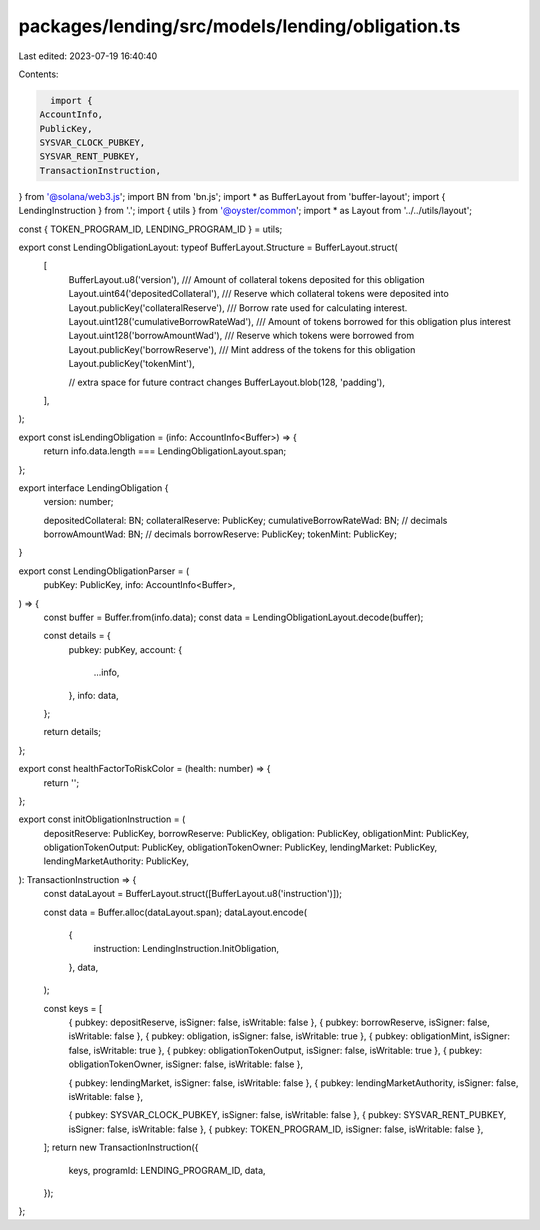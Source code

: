 packages/lending/src/models/lending/obligation.ts
=================================================

Last edited: 2023-07-19 16:40:40

Contents:

.. code-block:: ts

    import {
  AccountInfo,
  PublicKey,
  SYSVAR_CLOCK_PUBKEY,
  SYSVAR_RENT_PUBKEY,
  TransactionInstruction,
} from '@solana/web3.js';
import BN from 'bn.js';
import * as BufferLayout from 'buffer-layout';
import { LendingInstruction } from '.';
import { utils } from '@oyster/common';
import * as Layout from '../../utils/layout';

const { TOKEN_PROGRAM_ID, LENDING_PROGRAM_ID } = utils;

export const LendingObligationLayout: typeof BufferLayout.Structure = BufferLayout.struct(
  [
    BufferLayout.u8('version'),
    /// Amount of collateral tokens deposited for this obligation
    Layout.uint64('depositedCollateral'),
    /// Reserve which collateral tokens were deposited into
    Layout.publicKey('collateralReserve'),
    /// Borrow rate used for calculating interest.
    Layout.uint128('cumulativeBorrowRateWad'),
    /// Amount of tokens borrowed for this obligation plus interest
    Layout.uint128('borrowAmountWad'),
    /// Reserve which tokens were borrowed from
    Layout.publicKey('borrowReserve'),
    /// Mint address of the tokens for this obligation
    Layout.publicKey('tokenMint'),

    // extra space for future contract changes
    BufferLayout.blob(128, 'padding'),
  ],
);

export const isLendingObligation = (info: AccountInfo<Buffer>) => {
  return info.data.length === LendingObligationLayout.span;
};

export interface LendingObligation {
  version: number;

  depositedCollateral: BN;
  collateralReserve: PublicKey;
  cumulativeBorrowRateWad: BN; // decimals
  borrowAmountWad: BN; // decimals
  borrowReserve: PublicKey;
  tokenMint: PublicKey;
}

export const LendingObligationParser = (
  pubKey: PublicKey,
  info: AccountInfo<Buffer>,
) => {
  const buffer = Buffer.from(info.data);
  const data = LendingObligationLayout.decode(buffer);

  const details = {
    pubkey: pubKey,
    account: {
      ...info,
    },
    info: data,
  };

  return details;
};

export const healthFactorToRiskColor = (health: number) => {
  return '';
};

export const initObligationInstruction = (
  depositReserve: PublicKey,
  borrowReserve: PublicKey,
  obligation: PublicKey,
  obligationMint: PublicKey,
  obligationTokenOutput: PublicKey,
  obligationTokenOwner: PublicKey,
  lendingMarket: PublicKey,
  lendingMarketAuthority: PublicKey,
): TransactionInstruction => {
  const dataLayout = BufferLayout.struct([BufferLayout.u8('instruction')]);

  const data = Buffer.alloc(dataLayout.span);
  dataLayout.encode(
    {
      instruction: LendingInstruction.InitObligation,
    },
    data,
  );

  const keys = [
    { pubkey: depositReserve, isSigner: false, isWritable: false },
    { pubkey: borrowReserve, isSigner: false, isWritable: false },
    { pubkey: obligation, isSigner: false, isWritable: true },
    { pubkey: obligationMint, isSigner: false, isWritable: true },
    { pubkey: obligationTokenOutput, isSigner: false, isWritable: true },
    { pubkey: obligationTokenOwner, isSigner: false, isWritable: false },

    { pubkey: lendingMarket, isSigner: false, isWritable: false },
    { pubkey: lendingMarketAuthority, isSigner: false, isWritable: false },

    { pubkey: SYSVAR_CLOCK_PUBKEY, isSigner: false, isWritable: false },
    { pubkey: SYSVAR_RENT_PUBKEY, isSigner: false, isWritable: false },
    { pubkey: TOKEN_PROGRAM_ID, isSigner: false, isWritable: false },
  ];
  return new TransactionInstruction({
    keys,
    programId: LENDING_PROGRAM_ID,
    data,
  });
};



